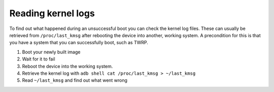 
Reading kernel logs
===================

To find out what happened during an unsuccessful boot you can check the kernel log files. These can usually be retrieved from ``/proc/last_kmsg`` after rebooting the device into another, working system. A precondition for this is that you have a system that you can successfully boot, such as TWRP.


#. Boot your newly built image
#. Wait for it to fail
#. Reboot the device into the working system.
#. Retrieve the kernel log with ``adb shell cat /proc/last_kmsg > ~/last_kmsg``
#. Read ``~/last_kmsg`` and find out what went wrong

